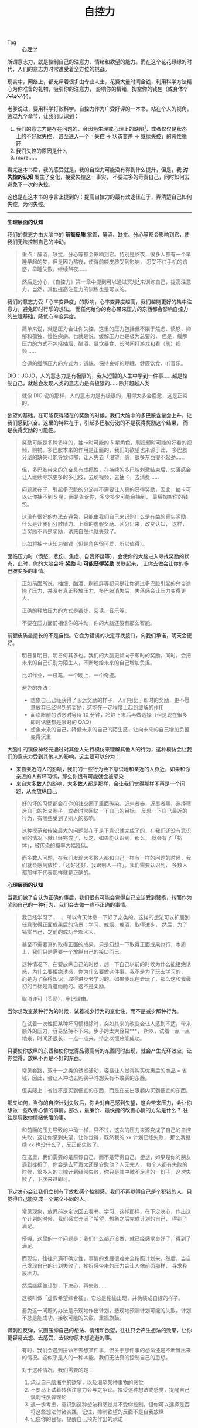 :PROPERTIES:
:ID:       940c8b95-6b18-4abc-a28e-4dcf105bf49a
:ROAM_REFS: https://book.douban.com/subject/10786473/
:END:
#+TITLE: 自控力
#+filetags: :book:psychology:

+ Tag :: [[id:c0b28bba-a1b1-440e-ac70-842045bae981][心理学]]

所谓意志力，就是控制自己的注意力、情绪和欲望的能力。而在这个花花绿绿的时代，人们的意志力时常遭受着全方位的挑战。

现实中，网络上，都充斥着很多由专业人士，花费大量时间金钱，利用科学方法精心为你准备的礼物，吸引你的注意力，
影响你的情绪，掏空你的钱包（或身体⁄(⁄ ⁄•⁄ω⁄•⁄ ⁄)⁄）。

老爹说过，要用科学打败科学。自控力作为广受好评的一本书，站在个人的视角，通过九个章节，让我们认识到：
1. 我们的意志力是存在问题的，会因为生理或心理上的缺陷[fn:1]，或者仅仅是状态上的不好就失控，
   甚至进入一个「失控 -> 状态变差 -> 继续失控」的恶性循环
2. 我们失控的原因是什么
3. more……

看完这本书后，我的感受就是，我的自控力可能没有得到什么提升，但是，我 *对失控的认知* 发生了变化，接受失控这一事实，
不要过多的苛责自己，同时如何去避免下一次的失控。

这也是在这本书的序言上提到的：提高自控力的最有效途径在于，弄清楚自己如何失控，为何失控。

-----

*生理层面的认知*

我们的意志力由大脑中的 *前额皮质* 掌管，醉酒、缺觉、分心等都会影响到它，使我们无法控制自己的冲动。
#+begin_quote
重点：醉酒，缺觉，分心等都会影响到它。特别是熬夜，很多人都有一个早睡早起的梦，但是因为熬夜，使得前额皮质受到影响，
忍受不住手机的诱惑，早睡失败，继续熬夜……

然后是分心，《自控力》第一章中提到可以通过冥想[fn:2]来训练自己，提高注意力，当然，其他提高注意力的训练也是可以的。
#+end_quote

我们的意志力受「心率变异度」的影响，心率变异度越高，我们越能更好的集中注意力，避免即时行乐的想法。
而任何给你的身心带来压力的东西都会影响自控力的生理基础，降低心率变异度。
#+begin_quote
简单来说，就是压力会让你失控，这里的压力包括但不限于焦虑、愤怒、抑郁和孤独、慢性疾病。也就是说，缓解压力也是极为总要的，
但是，缓解压力的方式不包括抽烟、酗酒、暴饮暴食、长时间打游戏和看（刷）视频……

合适的缓解压力的方式为：锻炼、保持良好的睡眠、健康饮食、听音乐。
#+end_quote

DIO：JOJO，人的意志力是有极限的，我从短暂的人生中学到一件事……越是控制自己，就越会发现人类的意志力是有极限的……除非超越人类
#+begin_quote
就像 DIO 说的那样，人的意志力是有极限的，用得太多会疲惫，这是正常的。
#+end_quote

欲望的基础，在可能获得潜在的奖励的时候，我们大脑中的多巴胺含量会上升，让我们感到兴奋。这里的特殊在于，引起多巴胺分泌的不是获得奖励这个结果，
而是获得奖励的可能性。
#+begin_quote
奖励可能是多种多样的，抽卡时可能的 5 星角色，刷视频时可能的好看的视频，购物。多巴胺本来的作用是正面的，我们的欲望也来源于此，
多巴胺分泌的缺失可能导致抑郁，让人失去「渴望」感，很多东西提不起劲……

但，多巴胺带来的兴奋具有成瘾性，在持续的多巴胺刺激结束后，失落感会让人继续寻求更多的多巴胺，去刷视频，去抽卡，去消费……

问题就在于，引起多巴胺的分泌并不需要让人真的获得奖励，因此，抽卡可以让你抽不到 5 星，而是告诉你，多少多少可能会抽到，
最后掏空你的钱包。

这没有很好的办法去避免，只能由我们自己来识别什么是有益的真实奖励，什么是让我们分散精力、上瘾的虚假奖励。区分出来，改变认知，
这样，当奖励不再是奖励，诱惑自然也就失效了。

比如将抽卡认知为骗钱（但是角色很可爱，所以值得）。
#+end_quote

面临压力时（愤怒、悲伤、焦虑、自我怀疑等），会使你的大脑进入寻找奖励的状态，此时，你的大脑会将 *奖励* 和 *可能获得奖励* 关联起来，
让你去做会让你的多巴胺变多的事情。
#+begin_quote
正如前面所说，抽烟、酗酒、刷视屏等都只是让你通过多巴胺引起的兴奋遮掩了压力，并没有真正释放压力，多巴胺消失后，失落感会让压力变得更大。

正确的释放压力的方式是锻炼、阅读、音乐等。

不要在压力面前相信你的冲动，你的大脑还没有那么智能。
#+end_quote

前额皮质最擅长的不是自控。它会为错误的决定寻找接口，向我们承诺，明天会更好。
#+begin_quote
明日复明日，明日何其多也。我们的大脑更倾向于即时的奖励，同时，会把未来的自己识别为陌生人，不断地给未来的自己增加负担。

比如作业，一枝笔，一个晚上，一个奇迹。

避免的办法：
+ 想象自己已经获得了长远奖励的样子，人们相比于即时的奖励，更不愿意放弃已经得到的奖励，这能在一定程度上起到缓解的作用
+ 面临眼前的诱惑时等待 10 分钟，冷静下来后再做选择（但是现在很多即时诱惑都是限时的 QAQ）
+ 想象未来的自己，降低未来的自己的陌生感，让向未来的自己增加负担变得沉重
#+end_quote

大脑中的镜像神经元通过对其他人进行模仿来理解其他人的行为，这种模仿会让我们的意志力受到其他人的影响，这主要可以分为：
+ 来自亲近的人的影响，我们的一些行为会下意识地和亲近的人靠近，如果和你亲近的人有坏习惯，那么你很有可能就会被感染
+ 来自大多数人的影响，大多数人都是那样，会让我们觉得那样不再是一个问题，从而放纵自己
#+begin_quote
好的坏的习惯都会在你的社交圈子里面传染，近朱者赤，近墨者黑，选择筛选自己的社交圈子，或者时常回忆一下自己的目标，
反思一下自己最近的行为，有哪些受到了别人的影响。

这种模范和传染最大的问题就在于是下意识就完成了的，在我们还没有意识到的情况下就已经完成了，反之，如果能认识到，那么，
就会有了「抗体」，被传染的概率大幅降低。

而多数人问题，在我们发现大多数人都和自己一样有一样的问题的时候，我们就会感到放松，「还好还好，我跟别人一样」。我们需要认识到，
多数人都那样不代表那样就是正确的。
#+end_quote

*心理层面的认知*

当我们做了自认为正确的事后，我们很有可能会觉得自己应该受到赞扬，转而作为奖励自己的一种行为，我们会去做一些不正确的事情。
#+begin_quote
我已经学习了……，所以今天休息一下好了之类的。这样的想法可以扩展到任意取得正面成果后的场景：学习、戒烟、戒酒、取得进步，
然后，为了犒赏自己，之前的成功全部木大。

甚至不需要真的取得正面的成果，只是幻想一下取得正面成果也行，本质上，我们只是需要一个放纵自己的接口而已。

这种情况下，在要放纵自己的时候，想一下自己以前的时候为什么能拒绝诱惑，为什么要拒绝诱惑，你为什么要做这件事。我不是为了玩去学习的，
而是为了获得知识，取得进步去学习的。如果我现在去玩了，那么这和我最初的目标是背道而驰的。这不是奖励。

取消许可（奖励），牢记理由。
#+end_quote

当你想改变某种行为的时候，试着减少行为的变化性，而不是减少那种行为。
#+begin_quote
在试着一次性把某种坏习惯根除时，突如其来的改变会让人感到不适，带来额外的压力，容易坚持不下来。步子跨太大容易***，
所以，试着一点一点地来，时间还很长，一点一点来，持之以恒总能成功。
#+end_quote

只要使你放纵的东西和使你觉得品德高尚的东西同时出现，就会产生光环效应，让你觉得，放纵不再是不好的东西。
#+begin_quote
常见套路，双十一之类的诱惑活动，容易让人觉得购买优惠后的商品 = 省钱，因此，会让人冲动去购买平时想买有不敢买的东西。

但实际上：省钱不是买到便宜的东西，而是在支出限额内买到便宜的东西。
#+end_quote

那又如何，当你的自控计划失败后，你会对自己感到失望，这会带来压力，会让你想做一些改善心情的事情。那么，最廉价、最快捷的改善心情的方法是什么？
往往是导致你情绪低落的事。
#+begin_quote
和前面的压力导致的冲动一样，只不过，这次的压力来源变成了自己的自控失败，这让你感到失望，让你觉得，既然我的 xx 计划已经失败，
那么我继续 xx 也没什么了，反正都失败了。

在这里，我们需要的是原谅自己，而不是苛责自己。想想，如果是你的朋友遇到挫折了，你会是去苛责太还是安慰他？人无完人，
每个人都有失败的时候，很多人的自控计划经常失败，你只是其中微不足道的一份子，这次失败了，下次来过即可。
#+end_quote

下定决心会让我们立刻有了放松感个控制感，我们不再觉得自己是个犯错的人，只觉得自己能变成一个完全不同的人。
#+begin_quote
常见现象，放假前决定说回去看书、学习、这样那样，在下定决心，作出这个计划的时候，我们感觉充满了希望，想象之后完成计划的自己，
得到了满足。

搭嘎，这里的一个问题是：我们什么都还没做，就已经感觉良好了，得到了满足。

而现实，往往充满不确定性，事情的发展很难完全按照计划来，然后，当自己发现自己的计划失败了，挫折感带来的压力会让人像前面那样，
寻求释放压力。

然后继续做计划，下决心，再失败……

这被叫做「虚假希望综合征」，它总是偷偷出现，并伪装成自控的样子。

避免这一问题的办法是乐观地作出计划，悲观地预测计划可能的失败。计划不总是能成功，接收可能的失败，重振旗鼓。
#+end_quote

讽刺性反弹，试图压抑自己的想法、情绪和欲望，往往只会产生想法的效果，让你更容易去想、去感受、去做你原本想逃避的事。
#+begin_quote
有时，我们会遇到拼命不去想某件事，但关于那件事的想法还是不断冒出来的情况。这似乎是人的一种本能，我们无法真的控制自己的思想。

对于这种情况，我们需要的是：
1) 承认自己脑海中的欲望，以及渴望某种事物的感觉
2) 不要马上试着转移注意力会与之争论。接受这种想法或感觉，提醒自己讽刺性反弹理论
3) 退一步考虑，意识到这种想法和感觉并不受你控制，但你可以选择是否将这些想法付诸实践，记住，抑制欲望的反面不是自我放纵
4) 记住你的目标，提醒自己预先作出的承诺
#+end_quote

* Footnotes

[fn:1] 这里的缺陷只是一个形容词，没有这样的缺陷的话，人类可能会得到像机器人一样的自律能力，但是，真的那样的话，
也太过无趣了一点 ●ｖ●

[fn:2] 这里的冥想不是让你什么都不想，而是专注注意力到到呼吸上，避免 *分心* 

